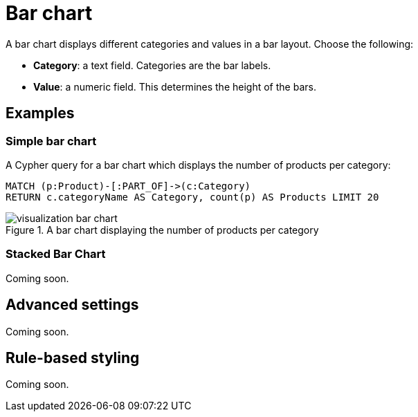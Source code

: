 = Bar chart
:description: The Neo4j Aura dashboard bar chart.

A bar chart displays different categories and values in a bar layout.
Choose the following:

* *Category*: a text field. Categories are the bar labels.
* *Value*: a numeric field. This determines the height of the bars.

//* *Group*: A second optional text field. When grouping is enabled in the advanced settings, the group can be used to draw a stacked bar chart, with several groups per category.


== Examples


=== Simple bar chart

A Cypher query for a bar chart which displays the number of products per category:

[source,cypher]
----
MATCH (p:Product)-[:PART_OF]->(c:Category)
RETURN c.categoryName AS Category, count(p) AS Products LIMIT 20
----

.A bar chart displaying the number of products per category
image::dashboards/visualization-bar-chart.png[]


=== Stacked Bar Chart

Coming soon.

////
[source,cypher]
----
Match (p:Person)-[e]->(m:Movie)
RETURN m.title AS Title, COUNT(p) as People, type(e) as Role ORDER BY Title, Role LIMIT 20
----

image::barstacked.png[Basic Table]
////


== Advanced settings

Coming soon.

////
[width="100%",cols="19%s,17%,26%,38%",options="header",]
|===
|Name |Type |Default value |Description

|Show Legend |on/off |off |Enables a legend at the top right of the visualization.

|Custom Dimensions |on/off |off |If set, the chart no longer auto-fits to the size of the report card.
If its width extends beyond the report card, a horizontal scroll bar is added.

|Value Scale |List |Linear |If set to "symlog", the chart uses a symmetric logarithmic scale instead of the default linear scale.

|Min Value |Number |Auto |If not set to "auto", this value is minimum value for the bar chart.

|Max Value |Number |Auto |If not set to "auto", this value is the maximum value for the bar chart.

|Group Mode |List |Stacked |This setting determines how different groups are visualized when grouping is enabled.
If set to stacked, different groups of the same category are stacked on top of each other.
If set to grouped, they are placed alongside each other.

|Layout |List |Vertical |Whether to use a vertical or horizontal bar
chart layout.

|Color Scheme |List | |The color scheme to use for the category groups.
Colors are assigned automatically (consecutively) to the different groups returned by the Cypher query.

|Show values on Bars |on/off |off |If set, shows the category value inside the respective bar.

|Skip label on width (px) |Mumber |0 |Skip the label if the bar width is lower than the provided value. Ignored if 0.

|Skip label on height (px) |Number |0 |Skip the label if the bar height is lower than the provided value. Ignored if 0.

|Custom label position |off/top/bottom |off | Allow user to place label out of the bar.
This overrides any other label configuration.

|Label Rotation (degrees) |Number |45 |The angle at which the bar labels
are rotated.

|Margin Left (px) |Number |50 |The margin in pixels on the left side of the visualization.

|Margin Right (px) |Number |24 |The margin in pixels on the right side of the visualization.

|Margin Top (px) |Number |24 |The margin in pixels on the top side of the visualization.

|Margin Bottom (px) |Number |40 |The margin in pixels on the bottom side of the visualization.

|Legend Width (px) |Number |128 |The width in pixels of each legend label on top of the visualization (if enabled).

|Hide Selections |on/off |off |If set, hides the property selector (footer of the visualization).

|Auto-run query |on/off |on |If set, automatically runs the query when the report is displayed.
Otherwise, the query is displayed and must be executed manually.

|Report Description |Markdown text | | If specified, adds a button the report header that opens a pop-up.
The pop-up contains the rendered Markdown from this setting. 

|Bar Width |Number |10 | Only active when "custom dimensions" is "on".
The width of each bar.
Increasing the bar width increases the width of the chart.
This setting has the largest influence on the width of the chart.

|Expand Height For Legend |on/off |off |Useful when the legend has many labels.
If set, the chart height adjusts to the number of rows returned by the query to prevent legend labels from being cut off.

|Inner Padding |Number |0 |If set, adds padding between grouped elements.

|Legend Position |Vertical/horizontal |Vertical |Dictates whether the lagend is displayed vertically on the right hand side of the chart or horizontally on the bottom of the chart.
|===
////


== Rule-based styling

Coming soon.

////
Using the xref::/user-guide/extensions/rule-based-styling.adoc[] menu, the following style rules can be applied to the bar chart: 

- The color of the bar.
////
